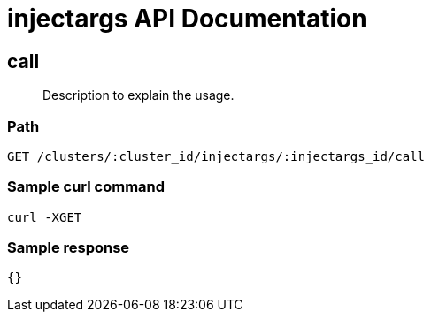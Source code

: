 = injectargs API Documentation

== call
[abstract]
--
Description to explain the usage.
--
=== Path
-------------------
GET /clusters/:cluster_id/injectargs/:injectargs_id/call
-------------------

=== Sample curl command
-------------------
curl -XGET
-------------------

=== Sample response
-------------------
{}
-------------------
